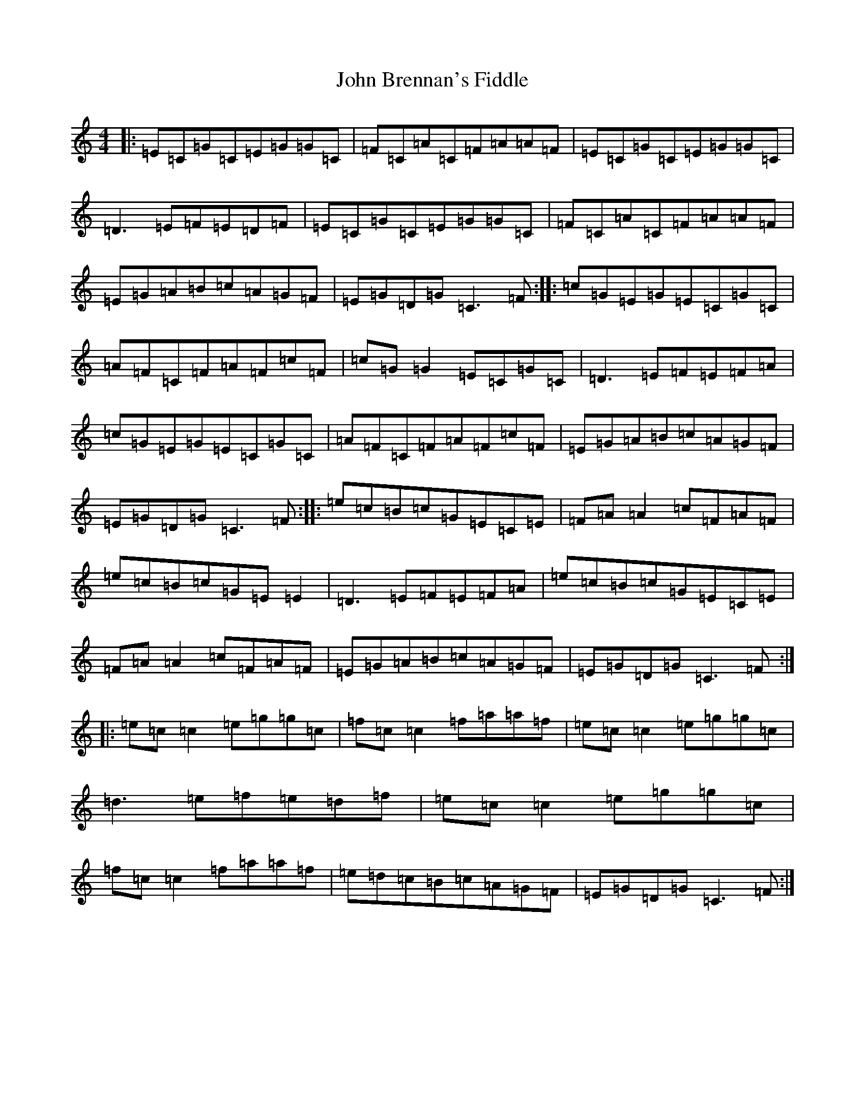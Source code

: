 X: 10657
T: John Brennan's Fiddle
S: https://thesession.org/tunes/13682#setting24286
Z: D Major
R: hornpipe
M: 4/4
L: 1/8
K: C Major
|:=E=C=G=C=E=G=G=C|=F=C=A=C=F=A=A=F|=E=C=G=C=E=G=G=C|=D3=E=F=E=D=F|=E=C=G=C=E=G=G=C|=F=C=A=C=F=A=A=F|=E=G=A=B=c=A=G=F|=E=G=D=G=C3=F:||:=c=G=E=G=E=C=G=C|=A=F=C=F=A=F=c=F|=c=G=G2=E=C=G=C|=D3=E=F=E=F=A|=c=G=E=G=E=C=G=C|=A=F=C=F=A=F=c=F|=E=G=A=B=c=A=G=F|=E=G=D=G=C3=F:||:=e=c=B=c=G=E=C=E|=F=A=A2=c=F=A=F|=e=c=B=c=G=E=E2|=D3=E=F=E=F=A|=e=c=B=c=G=E=C=E|=F=A=A2=c=F=A=F|=E=G=A=B=c=A=G=F|=E=G=D=G=C3=F:||:=e=c=c2=e=g=g=c|=f=c=c2=f=a=a=f|=e=c=c2=e=g=g=c|=d3=e=f=e=d=f|=e=c=c2=e=g=g=c|=f=c=c2=f=a=a=f|=e=d=c=B=c=A=G=F|=E=G=D=G=C3=F:|